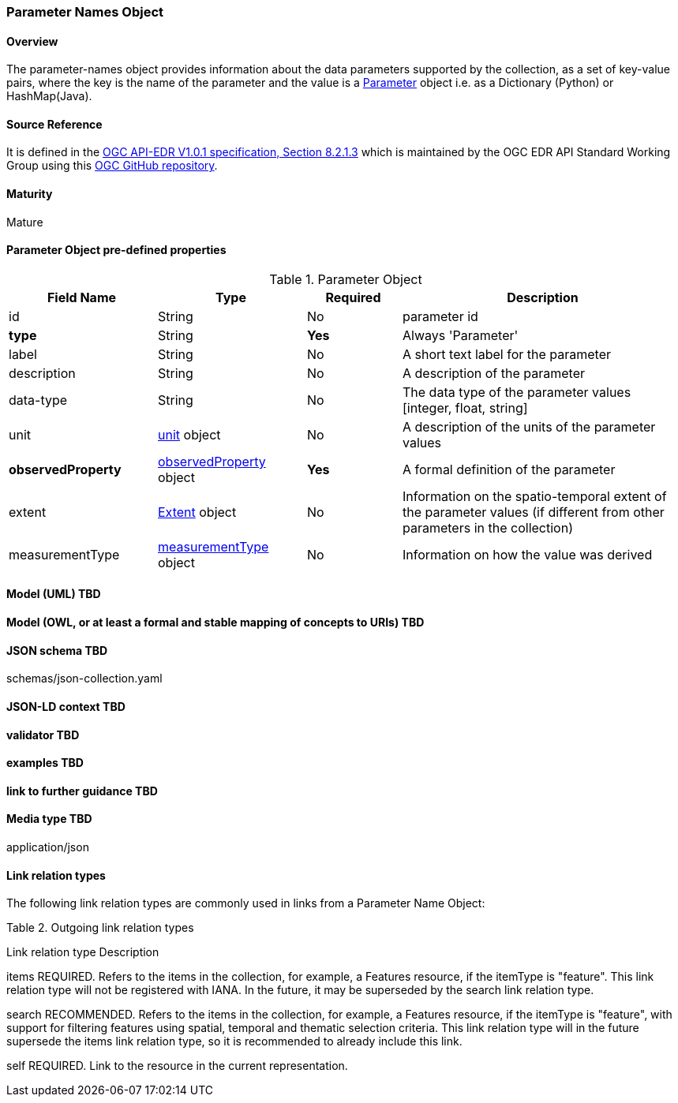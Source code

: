 === Parameter Names Object
==== Overview
The parameter-names object provides information about the data parameters supported by the collection, as a set of key-value pairs, where the key is the name of the parameter and the value is a <<col-parameter, Parameter>> object i.e. as a Dictionary (Python) or HashMap(Java).

==== Source Reference
It is defined in the https://docs.ogc.org/is/19-086r5/19-086r5.htm[OGC API-EDR V1.0.1 specification, Section 8.2.1.3] which is maintained by the OGC EDR API Standard Working Group using this https://github.com/opengeospatial/ogcapi-environmental-data-retrieval[OGC GitHub repository].

==== Maturity
Mature

[[col-parameter]]
==== Parameter Object pre-defined properties
[width="100%",cols="22%,22%,14%,42%",frame="topbot",options="header"]
.Parameter Object
|==========================
|Field Name|Type|Required|Description
|id  |String|No| parameter id
|**type**  |String|**Yes**| Always 'Parameter'
|label  | String |No| A short text label for the parameter
|description |String|No|  A description of the parameter
|data-type |String|No|  The data type of the parameter values [integer, float, string]
|unit |<<col-unit,unit>> object|No|  A description of the units of the parameter values
|**observedProperty** |<<col-observed_property,observedProperty>> object|**Yes**|  A formal definition of the parameter
|extent |<<col-extent,Extent>> object|No|  Information on the spatio-temporal extent of the parameter values (if different from other parameters in the collection)
|measurementType |<<col-measurement_type,measurementType>> object|No| Information on how the value was derived

|==========================

==== Model (UML) TBD
==== Model (OWL, or at least a formal and stable mapping of concepts to URIs) TBD
==== JSON schema TBD
schemas/json-collection.yaml

==== JSON-LD context TBD
==== validator TBD
==== examples TBD
==== link to further guidance TBD
==== Media type TBD
application/json

==== Link relation types
The following link relation types are commonly used in links from a Parameter Name Object:

Table 2. Outgoing link relation types

Link relation type 	Description

items
REQUIRED. Refers to the items in the collection, for example, a Features resource, if the itemType is "feature".
This link relation type will not be registered with IANA. In the future, it may be superseded by the search link relation type.

search
RECOMMENDED. Refers to the items in the collection, for example, a Features resource, if the itemType is "feature", with support for filtering features using spatial, temporal and thematic selection criteria.
This link relation type will in the future supersede the items link relation type, so it is recommended to already include this link.

self
REQUIRED. Link to the resource in the current representation.







